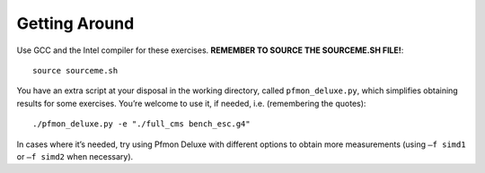 Getting Around
==============

Use GCC and the Intel compiler for these exercises.  **REMEMBER TO SOURCE THE
SOURCEME.SH FILE!**::

  source sourceme.sh

You have an extra script at your disposal in the working directory, called
``pfmon_deluxe.py``, which simplifies obtaining results for some exercises.
You’re welcome to use it, if needed, i.e. (remembering the quotes)::

  ./pfmon_deluxe.py -e "./full_cms bench_esc.g4"

In cases where it’s needed, try using Pfmon Deluxe with different options to
obtain more measurements (using ``–f simd1`` or ``–f simd2`` when necessary).
